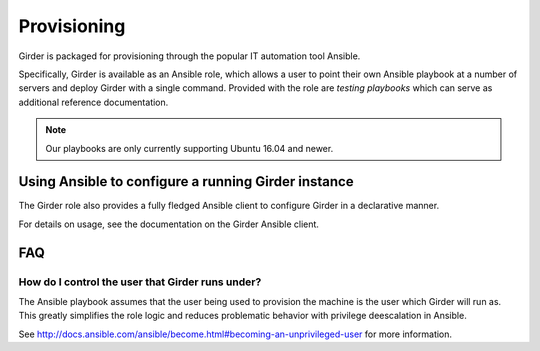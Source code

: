.. _provisioning:

Provisioning
============
Girder is packaged for provisioning through the popular IT automation tool Ansible.

Specifically, Girder is available as an Ansible role, which allows a user to point
their own Ansible playbook at a number of servers and deploy Girder with a single
command. Provided with the role are `testing playbooks` which can serve as
additional reference documentation.

.. note:: Our playbooks are only currently supporting Ubuntu 16.04 and newer.

Using Ansible to configure a running Girder instance
####################################################
The Girder role also provides a fully fledged Ansible client to configure Girder in a declarative manner.

For details on usage, see the documentation on the Girder Ansible client.

FAQ
###
How do I control the user that Girder runs under?
-------------------------------------------------
The Ansible playbook assumes that the user being used to provision the machine is the user which
Girder will run as. This greatly simplifies the role logic and reduces problematic behavior with
privilege deescalation in Ansible.

See http://docs.ansible.com/ansible/become.html#becoming-an-unprivileged-user for more information.

